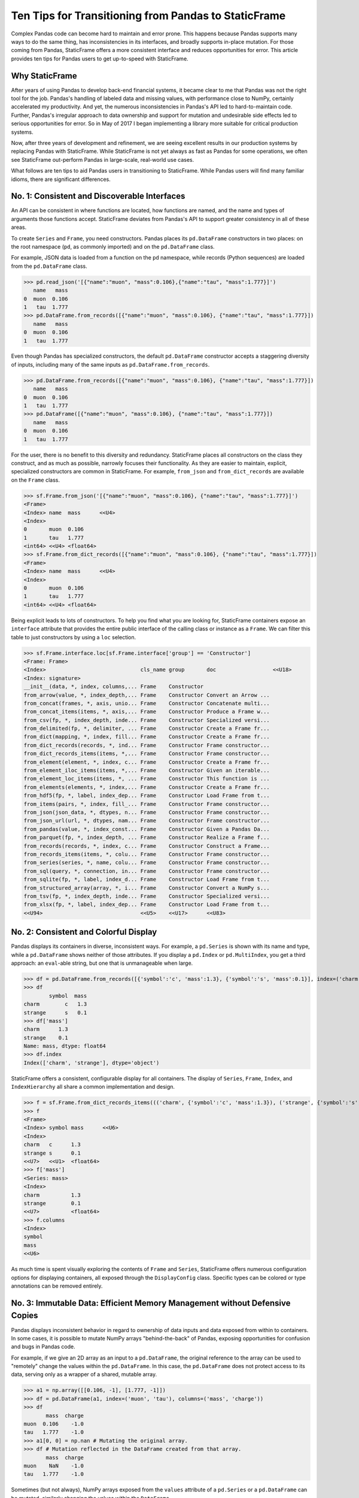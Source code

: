 


Ten Tips for Transitioning from Pandas to StaticFrame
====================================================================

Complex Pandas code can become hard to maintain and error prone. This happens because Pandas supports many ways to do the same thing, has inconsistencies in its interfaces, and broadly supports in-place mutation. For those coming from Pandas, StaticFrame offers a more consistent interface and reduces opportunities for error. This article provides ten tips for Pandas users to get up-to-speed with StaticFrame.


Why StaticFrame
______________________

After years of using Pandas to develop back-end financial systems, it became clear to me that Pandas was not the right tool for the job. Pandas's handling of labeled data and missing values, with performance close to NumPy, certainly accelerated my productivity. And yet, the numerous inconsistencies in Pandas's API led to hard-to-maintain code. Further, Pandas's irregular approach to data ownership and support for mutation and undesirable side effects led to serious opportunities for error. So in May of 2017 I began implementing a library more suitable for critical production systems.

Now, after three years of development and refinement, we are seeing excellent results in our production systems by replacing Pandas with StaticFrame. While StaticFrame is not yet always as fast as Pandas for some operations, we often see StaticFrame out-perform Pandas in large-scale, real-world use cases.

What follows are ten tips to aid Pandas users in transitioning to StaticFrame. While Pandas users will find many familiar idioms, there are significant differences.


No. 1: Consistent and Discoverable Interfaces
____________________________________________________


An API can be consistent in where functions are located, how functions are named, and the name and types of arguments those functions accept. StaticFrame deviates from Pandas's API to support greater consistency in all of these areas.

To create ``Series`` and ``Frame``, you need constructors. Pandas places its ``pd.DataFrame`` constructors in two places: on the root namespace (``pd``, as commonly imported) and on the ``pd.DataFrame`` class.

For example, JSON data is loaded from a function on the ``pd`` namespace, while records (Python sequences) are loaded from the ``pd.DataFrame`` class.


>>> pd.read_json('[{"name":"muon", "mass":0.106},{"name":"tau", "mass":1.777}]')
   name   mass
0  muon  0.106
1   tau  1.777
>>> pd.DataFrame.from_records([{"name":"muon", "mass":0.106}, {"name":"tau", "mass":1.777}])
   name   mass
0  muon  0.106
1   tau  1.777


Even though Pandas has specialized constructors, the default ``pd.DataFrame`` constructor accepts a staggering diversity of inputs, including many of the same inputs as ``pd.DataFrame.from_records``.

>>> pd.DataFrame.from_records([{"name":"muon", "mass":0.106}, {"name":"tau", "mass":1.777}])
   name   mass
0  muon  0.106
1   tau  1.777
>>> pd.DataFrame([{"name":"muon", "mass":0.106}, {"name":"tau", "mass":1.777}])
   name   mass
0  muon  0.106
1   tau  1.777


For the user, there is no benefit to this diversity and redundancy. StaticFrame places all constructors on the class they construct, and as much as possible, narrowly focuses their functionality. As they are easier to maintain, explicit, specialized constructors are common in StaticFrame. For example, ``from_json`` and ``from_dict_records`` are available on the ``Frame`` class.

>>> sf.Frame.from_json('[{"name":"muon", "mass":0.106}, {"name":"tau", "mass":1.777}]')
<Frame>
<Index> name  mass      <<U4>
<Index>
0       muon  0.106
1       tau   1.777
<int64> <<U4> <float64>
>>> sf.Frame.from_dict_records([{"name":"muon", "mass":0.106}, {"name":"tau", "mass":1.777}])
<Frame>
<Index> name  mass      <<U4>
<Index>
0       muon  0.106
1       tau   1.777
<int64> <<U4> <float64>


Being explicit leads to lots of constructors. To help you find what you are looking for, StaticFrame containers expose an ``interface`` attribute that provides the entire public interface of the calling class or instance as a ``Frame``. We can filter this table to just constructors by using a ``loc`` selection.

>>> sf.Frame.interface.loc[sf.Frame.interface['group'] == 'Constructor']
<Frame: Frame>
<Index>                              cls_name group       doc                  <<U18>
<Index: signature>
__init__(data, *, index, columns,... Frame    Constructor
from_arrow(value, *, index_depth,... Frame    Constructor Convert an Arrow ...
from_concat(frames, *, axis, unio... Frame    Constructor Concatenate multi...
from_concat_items(items, *, axis,... Frame    Constructor Produce a Frame w...
from_csv(fp, *, index_depth, inde... Frame    Constructor Specialized versi...
from_delimited(fp, *, delimiter, ... Frame    Constructor Create a Frame fr...
from_dict(mapping, *, index, fill... Frame    Constructor Create a Frame fr...
from_dict_records(records, *, ind... Frame    Constructor Frame constructor...
from_dict_records_items(items, *,... Frame    Constructor Frame constructor...
from_element(element, *, index, c... Frame    Constructor Create a Frame fr...
from_element_iloc_items(items, *,... Frame    Constructor Given an iterable...
from_element_loc_items(items, *, ... Frame    Constructor This function is ...
from_elements(elements, *, index,... Frame    Constructor Create a Frame fr...
from_hdf5(fp, *, label, index_dep... Frame    Constructor Load Frame from t...
from_items(pairs, *, index, fill_... Frame    Constructor Frame constructor...
from_json(json_data, *, dtypes, n... Frame    Constructor Frame constructor...
from_json_url(url, *, dtypes, nam... Frame    Constructor Frame constructor...
from_pandas(value, *, index_const... Frame    Constructor Given a Pandas Da...
from_parquet(fp, *, index_depth, ... Frame    Constructor Realize a Frame f...
from_records(records, *, index, c... Frame    Constructor Construct a Frame...
from_records_items(items, *, colu... Frame    Constructor Frame constructor...
from_series(series, *, name, colu... Frame    Constructor Frame constructor...
from_sql(query, *, connection, in... Frame    Constructor Frame constructor...
from_sqlite(fp, *, label, index_d... Frame    Constructor Load Frame from t...
from_structured_array(array, *, i... Frame    Constructor Convert a NumPy s...
from_tsv(fp, *, index_depth, inde... Frame    Constructor Specialized versi...
from_xlsx(fp, *, label, index_dep... Frame    Constructor Load Frame from t...
<<U94>                               <<U5>    <<U17>      <<U83>



No. 2: Consistent and Colorful Display
___________________________________________


Pandas displays its containers in diverse, inconsistent ways. For example, a ``pd.Series`` is shown with its name and type, while a ``pd.DataFrame`` shows neither of those attributes. If you display a ``pd.Index`` or ``pd.MultiIndex``, you get a third approach: an ``eval``-able string, but one that is unmanageable when large.

>>> df = pd.DataFrame.from_records([{'symbol':'c', 'mass':1.3}, {'symbol':'s', 'mass':0.1}], index=('charm', 'strange'))
>>> df
        symbol  mass
charm        c   1.3
strange      s   0.1
>>> df['mass']
charm      1.3
strange    0.1
Name: mass, dtype: float64
>>> df.index
Index(['charm', 'strange'], dtype='object')


StaticFrame offers a consistent, configurable display for all containers. The display of ``Series``, ``Frame``, ``Index``, and ``IndexHierarchy`` all share a common implementation and design.

>>> f = sf.Frame.from_dict_records_items((('charm', {'symbol':'c', 'mass':1.3}), ('strange', {'symbol':'s', 'mass':0.1})))
>>> f
<Frame>
<Index> symbol mass      <<U6>
<Index>
charm   c      1.3
strange s      0.1
<<U7>   <<U1>  <float64>
>>> f['mass']
<Series: mass>
<Index>
charm          1.3
strange        0.1
<<U7>          <float64>
>>> f.columns
<Index>
symbol
mass
<<U6>


As much time is spent visually exploring the contents of ``Frame`` and ``Series``, StaticFrame offers numerous configuration options for displaying containers, all exposed through the ``DisplayConfig`` class. Specific types can be colored or type annotations can be removed entirely.


.. image:: https://raw.githubusercontent.com/InvestmentSystems/static-frame/master/doc/images/animate-display-config.svg
   :align: center


No. 3: Immutable Data: Efficient Memory Management without Defensive Copies
___________________________________________________________________________________


Pandas displays inconsistent behavior in regard to ownership of data inputs and data exposed from within to containers. In some cases, it is possible to mutate NumPy arrays "behind-the-back" of Pandas, exposing opportunities for confusion and bugs in Pandas code.

For example, if we give an 2D array as an input to a ``pd.DataFrame``, the original reference to the array can be used to "remotely" change the values within the ``pd.DataFrame``. In this case, the ``pd.DataFrame`` does not protect access to its data, serving only as a wrapper of a shared, mutable array.

>>> a1 = np.array([[0.106, -1], [1.777, -1]])
>>> df = pd.DataFrame(a1, index=('muon', 'tau'), columns=('mass', 'charge'))
>>> df
       mass  charge
muon  0.106    -1.0
tau   1.777    -1.0
>>> a1[0, 0] = np.nan # Mutating the original array.
>>> df # Mutation reflected in the DataFrame created from that array.
       mass  charge
muon    NaN    -1.0
tau   1.777    -1.0


Sometimes (but not always), NumPy arrays exposed from the ``values`` attribute of a ``pd.Series`` or a ``pd.DataFrame`` can be mutated, similarly changing the values within the ``DataFrame``.


>>> a2 = df['charge'].values
>>> a2
array([-1., -1.])
>>> a2[1] = np.nan # Mutating the array from .values.
>>> df # Mutation reflected in the DataFrame.
       mass  charge
muon    NaN    -1.0
tau   1.777     NaN


With StaticFrame, there is no vulnerability of "behind the back" mutation: as StaticFrame manages immutable NumPy arrays, arrays cannot be mutated from containers or from direct access to underlying arrays.


>>> f = sf.Frame.from_dict_records_items((('charm', {'symbol':'c', 'mass':1.3}), ('strange', {'symbol':'s', 'mass':0.1})))
>>> f.loc['charm', 'mass'] = np.nan
Traceback (most recent call last):
  File "<console>", line 1, in <module>
TypeError: 'InterfaceGetItem' object does not support item assignment
>>> f['mass'].values[1] = 100
Traceback (most recent call last):
  File "<console>", line 1, in <module>
ValueError: assignment destination is read-only


While immutable data reduces opportunities for error, it also offers performance advantages. For example, when creating a new ``Frame`` with a new ``name`` attribute, underlying data is not copied. Instead, references to the same immutable array are shared. Such "no-copy" operations are thus fast and light-weight.

>>> f.rename('fermion')
<Frame: fermion>
<Index>          symbol mass      <<U6>
<Index>
charm            c      1.3
strange          s      0.1
<<U7>            <<U1>  <float64>


Similarly, some types of concatenation (horizontal, axis-1 concatenation on aligned indices) can be done without copying data. Concatenating a ``Series`` to this ``Frame`` does not require copying underlying data to the new ``Frame``: it simply holds references to the data already allocated.

>>> s = sf.Series.from_dict(dict(charm=0.666, strange=-0.333), name='charge')
>>> sf.Frame.from_concat((f, s), axis=1)
<Frame>
<Index> symbol mass      charge    <<U6>
<Index>
charm   c      1.3       0.666
strange s      0.1       -0.333
<<U7>   <<U1>  <float64> <float64>




No. 4: Assignment is a Function that Preserves Types
_____________________________________________________________


While Pandas permits arbitrary forms of assignment, those assignments happen in-place, making getting the right derived type (when needed) difficult, and resulting in some undesirable behavior. For example, a float assigned into an integer ``pd.Series`` will have its floating-point components truncated without warning or error.

>>> s = pd.Series((-1, -1), index=('tau', 'down'))
>>> s
tau    -1
down   -1
dtype: int64
>>> s['down'] = -0.333 # Assigning a float.
>>> s # The -0.333 values was truncated to 0
tau    -1
down    0
dtype: int64


With StaticFrame's immutable data model, assignment is a function that returns a new container. This permits evaluating types to insure that the resultant array can completely contain the assigned value.


>>> s = sf.Series((-1, -1), index=('tau', 'down'))
>>> s
<Series>
<Index>
tau      -1
down     -1
<<U4>    <int64>
>>> s.assign['down'](-0.333)
<Series>
<Index>
tau      -1.0
down     -0.333
<<U4>    <float64>


Assignment on a ``Frame`` is similar: ``Frame`` assignment only mutates what needs to change, reusing unchanged columns without copying data. For example, assigning to a single value in a ``Frame`` results in only one new array being created; the unchanged arrays are reused in the new ``Frame``.


>>> f = sf.Frame.from_dict_records_items((('charm', {'charge':0.666, 'mass':1.3}), ('strange', {'charge':-0.333, 'mass':0.1})))
>>> f
<Frame>
<Index> charge    mass      <<U6>
<Index>
charm   0.666     1.3
strange -0.333    0.1
<<U7>   <float64> <float64>
>>> f.loc['charm', 'charge']
0.666
>>> f.assign.loc['charm', 'charge'](Fraction(2, 3)) # Assignment only affects one column.
<Frame>
<Index> charge   mass      <<U6>
<Index>
charm   2/3      1.3
strange -0.333   0.1
<<U7>   <object> <float64>



No. 5: Iterators are for Iterating and Function Application
________________________________________________________________


Pandas has separate functions for iteration and function application. For iteration there is ``pd.DataFrame.iteritems``, ``pd.DataFrame.iterrows``, ``pd.DataFrame.itertuples``, ``pd.DataFrame.groupby``; for function application there is ``pd.DataFrame.apply`` and ``pd.DataFrame.applymap``.

But since function application requires iteration, it is sensible for function application to be built on iteration. StaticFrame organizes iteration and function application by providing families of iterators (such as ``Frame.iter_array`` or ``Frame.iter_group_items``) that can be used for function application with an ``apply`` method. Functions for using mapping types (such as ``map_any`` and ``map_fill``) are also available on iterators. This means that once you know how you want to iterate, function application is a just a method away.

For example, we can create a ``Frame`` with ``Frame.from_records``:


>>> f = sf.Frame.from_records(((0.106, -1.0, 'lepton'), (1.777, -1.0, 'lepton'), (1.3, 0.666, 'quark'), (0.1, -0.333, 'quark')), columns=('mass', 'charge', 'type'), index=('muon', 'tau', 'charm', 'strange'))
>>> f
<Frame>
<Index> mass      charge    type   <<U6>
<Index>
muon    0.106     -1.0      lepton
tau     1.777     -1.0      lepton
charm   1.3       0.666     quark
strange 0.1       -0.333    quark


We can iterate over elements in a ``Series`` with ``iter_element()``. We can use the same iterator to do function application, simply by using the ``apply`` method.

>>> tuple(f['type'].iter_element())
('lepton', 'lepton', 'quark', 'quark')
>>> f['type'].iter_element().apply(lambda e: e.upper())
<Series>
<Index>
muon     LEPTON
tau      LEPTON
charm    QUARK
strange  QUARK
<<U7>    <<U6>


This approach is used for all iterators on all containers in StaticFrame. For example, we can use ``iter_element()`` and ``apply`` on ``Frame``.

>>> f.iter_element().apply(lambda e: str(e).rjust(8, '.'))
<Frame>
<Index> mass     charge   type     <<U6>
<Index>
muon    ...0.106 ....-1.0 ..lepton
tau     ...1.777 ....-1.0 ..lepton
charm   .....1.3 ...0.666 ...quark
strange .....0.1 ..-0.333 ...quark
<<U7>   <object> <object> <object>


For row or column iteration, a family of methods allows specifying the type of container to be used for the iterated rows or columns, i.e, with an array, with a ``NamedTuple``, or with a ``Series`` (``iter_array()``, ``iter_tuple()``, ``iter_series()``, respectively). These methods take an axis argument to determine whether iteration is by row or by column, and similarly expose an ``apply`` method for function application. To apply a function to columns, we can do the following.

>>> f[['mass', 'charge']].iter_array(axis=0).apply(np.sum)
<Series>
<Index>
mass     3.283
charge   -1.667
<<U6>    <float64>


If our ``apply`` function needs to process both key and value pairs, we can use the corresponding items iterator, calling the provided function with both key and value.


>>> f.iter_array_items(axis=0).apply(lambda k, v: v.sum() if k != 'type' else np.nan)
<Series>
<Index>
mass     3.283
charge   -1.667
type     nan
<<U6>    <float64>


Applying a function to a row instead of a column simply requires changing the axis argument.

>>> f.iter_series(axis=1).apply(lambda s: s['mass'] > 1 and s['type'] == 'quark')
<Series>
<Index>
muon     False
tau      False
charm    True
strange  False
<<U7>    <bool>

Group iteration and function application works the same way.

>>> f.iter_group('type').apply(lambda f: f['mass'].mean())
<Series>
<Index>
lepton   0.9415
quark    0.7000000000000001
<<U6>    <float64>
>>>




No. 6: Strict, Grow-Only Frames
_____________________________________________

A practical and efficient use of ``pd.DataFrame`` is to load initial data, then produce derived data by adding additional columns. ``StaticFrame`` makes this approach less vulnerable to error by offering a strict, grow-only version of a ``Frame`` called a ``FrameGO``. For example, once a ``FrameGO`` is created, new columns can be added while existing columns cannot be overwritten or mutated in-place.


>>> f = sf.FrameGO.from_records(((0.106, -1.0, 'lepton'), (1.777, -1.0, 'lepton'), (1.3, 0.666, 'quark'), (0.1, -0.333, 'quark')), columns=('mass', 'charge', 'type'), index=('muon', 'tau', 'charm', 'strange'))
>>> f['positive'] = f['charge'] > 0
>>> f
<FrameGO>
<IndexGO> mass      charge    type   positive <<U8>
<Index>
muon      0.106     -1.0      lepton False
tau       1.777     -1.0      lepton False
charm     1.3       0.666     quark  True
strange   0.1       -0.333    quark  False


This limited form of mutation meets a practical need. Further, converting back and forth from a ``Frame`` to a ``FrameGO`` (using ``Frame.to_frame_go()`` and ``FrameGO.to_frame()``) is a no-copy operation: underlying immutable arrays can be shared between the two containers.



No. 7: Everything is not a Nanosecond
__________________________________________________________________

Pandas models every date or timestamp as a NumPy nanosecond ``datetime64`` object, regardless of if nanosecond-level resolution is practical or appropriate. This has the amusing side effect of creating a "Y2262 problem" for Pandas: dates beyond 2262-04-11 cannot be expressed. While I can create a ``pd.DatetimeIndex`` up to 2262-04-11, one day further and Pandas raises an error.

>>> pd.date_range('1980', '2262-04-11')
DatetimeIndex(['1980-01-01', '1980-01-02', '1980-01-03', '1980-01-04',
               '1980-01-05', '1980-01-06', '1980-01-07', '1980-01-08',
               '1980-01-09', '1980-01-10',
               ...
               '2262-04-02', '2262-04-03', '2262-04-04', '2262-04-05',
               '2262-04-06', '2262-04-07', '2262-04-08', '2262-04-09',
               '2262-04-10', '2262-04-11'],
              dtype='datetime64[ns]', length=103100, freq='D')
>>> pd.date_range('1980', '2262-04-12')
Traceback (most recent call last):
pandas._libs.tslibs.np_datetime.OutOfBoundsDatetime: Out of bounds nanosecond timestamp: 2262-04-12 00:00:00


As indices are often used for date-time values far less granular than nanoseconds (such as dates, months, or years), StaticFrame offers the full range of NumPy typed ``datetime64`` indices. This permits exact date-time specification, and avoids the limits of nanosecond-based units.

While not possible with Pandas, creating an index of years or dates extending to the year 3000 is not a problem with StaticFrame.

>>> sf.IndexYear.from_year_range(1980, 3000).tail()
<IndexYear>
2996
2997
2998
2999
3000
<datetime64[Y]>
>>> sf.IndexDate.from_year_range(1980, 3000).tail()
<IndexDate>
3000-12-27
3000-12-28
3000-12-29
3000-12-30
3000-12-31
<datetime64[D]>


No. 8: Well-Behaved Hierarchical Indices
___________________________________________


Hierarchical indices permit fitting many dimensions into one. Using hierarchical indices, *n*-dimensional data can be encoded into a single ``Series`` or ``Frame``.

Pandas implementation of hierarchical indices, the ``pd.MultiIndex``, behaves inconsistently, again forcing client code to handle unnecessary variability. We can begin by creating a ``pd.DataFrame`` and setting a ``pd.MultiIndex``.


>>> df = pd.DataFrame.from_records([('muon', 0.106, -1.0, 'lepton'), ('tau', 1.777, -1.0, 'lepton'), ('charm', 1.3, 0.666, 'quark'), ('strange', 0.1, -0.333, 'quark')], columns=('name', 'mass', 'charge', 'type'))
>>> df.set_index(['type', 'name'], inplace=True)
>>> df
                 mass  charge
type   name
lepton muon     0.106  -1.000
       tau      1.777  -1.000
quark  charm    1.300   0.666
       strange  0.100  -0.333


When selecting subsets of data from the ``pd.MultiIndex``, whether or not Pandas returns a ``pd.MultiIndex`` or 1D index depends on how the selection is made. For example, implicitly selecting a single outer level reduces the ``pd.MultiIndex`` to a normal ``pd.Index``, yet an equivalent selection, using a slice, retains the ``pd.MultiIndex``.


>>> df.loc['quark']
         mass  charge
name
charm     1.3   0.666
strange   0.1  -0.333
>>> df.iloc[2:]
               mass  charge
type  name
quark charm     1.3   0.666
      strange   0.1  -0.333


The meaning of positional arguments in a ``loc`` selection with a ``pd.MultiIndex`` is similarly inconsistent. In general usage with a ``pd.DataFrame``, when two arguments are given to ``loc``, the first argument is a row selector, the second argument is a column selector.

>>> df.loc['lepton', 'mass'] # Selects "lepton" from row, "mass" from columns
name
muon    0.106
tau     1.777
Name: mass, dtype: float64


However, in opposition to the common behavior, Pandas will sometimes (depending on the value of the  argument) use the second argument in ``loc`` not as a column selection, but rather as an inner-level ``pd.MultiIndex`` selection on the rows.

>>> df.loc['lepton', 'tau'] # Selects lepton and tau from rows
mass      1.777
charge   -1.000
Name: (lepton, tau), dtype: float64


If a column selection is required, the expected behavior can be restored by wrapping the hierarchical row selection within a ``pd.IndexSlice`` selector.


>>> df.loc[pd.IndexSlice['lepton', 'tau'], 'charge']
-1.0


This inconsistency in the meaning of the positional arguments given to ``loc`` is unnecessary and makes Pandas code harder to maintain: what is intended from the usage of ``loc`` cannot be known without knowing what labels might be found in that index.

StaticFrame's ``IndexHierarchy`` offers more consistent behavior. We will create an equivalent ``Frame`` and set an ``IndexHierarchy``.


>>> f = sf.Frame.from_records((('muon', 0.106, -1.0, 'lepton'), ('tau', 1.777, -1.0, 'lepton'), ('charm', 1.3, 0.666, 'quark'), ('strange', 0.1, -0.333, 'quark')), columns=('name', 'mass', 'charge', 'type'))
>>> f = f.set_index_hierarchy(('type', 'name'), drop=True)
>>> f
<Frame>
<Index>                                    mass      charge    <<U6>
<IndexHierarchy: ('type', 'name')>
lepton                             muon    0.106     -1.0
lepton                             tau     1.777     -1.0
quark                              charm   1.3       0.666
quark                              strange 0.1       -0.333
<<U6>                              <<U7>   <float64> <float64>


Unlike Pandas, a selection never automatically reduces the ``IndexHierarchy`` to an ``Index``. If reduction is needed, the ``Frame.relabel_drop_level()`` can be used. This is a lightweight operation that does not copy underlying data. Notice also that an ``sf.HLoc`` selection modifier, similar to ``pd.IndexSlice`` is always required for partial selections within a hierarchical index.


>>> f.loc[sf.HLoc['quark']]
<Frame>
<Index>                                    mass      charge    <<U6>
<IndexHierarchy: ('type', 'name')>
quark                              charm   1.3       0.666
quark                              strange 0.1       -0.333
<<U5>                              <<U7>   <float64> <float64>
>>> f.iloc[2:]
<Frame>
<Index>                                    mass      charge    <<U6>
<IndexHierarchy: ('type', 'name')>
quark                              charm   1.3       0.666
quark                              strange 0.1       -0.333
<<U5>                              <<U7>   <float64> <float64>
>>> f.iloc[2:].relabel_drop_level(1)
<Frame>
<Index> mass      charge    <<U6>
<Index>
charm   1.3       0.666
strange 0.1       -0.333
<<U7>   <float64> <float64>


Further, unlike Pandas, StaticFrame is consistent in what positional ``loc`` arguments mean: the first argument is always a row selector, the second argument is always a column selector. For selection within an ``IndexHierarchy``, the ``sf.HLoc`` selection modifier is required to specify selection at arbitrary depths within the hierarchy. This approach makes StaticFrame code easier to understand and maintain.

>>> f.loc[sf.HLoc['lepton']]
<Frame>
<Index>                                  mass      charge    <<U6>
<IndexHierarchy: ('type', 'name')>
lepton                             muon  0.106     -1.0
lepton                             tau   1.777     -1.0
<<U6>                              <<U4> <float64> <float64>
>>> f.loc[sf.HLoc[:, ['muon', 'strange']], 'mass']
<Series: mass>
<IndexHierarchy: ('type', 'name')>
lepton                             muon    0.106
quark                              strange 0.1
<<U6>                              <<U7>   <float64>






No. 9: Indices are Always Unique
_______________________________________________

It is natural to think index and column labels on a ``pd.DataFrame`` are unique identifiers: their interfaces suggest that they are like Python dictionaries, where keys are always unique. Pandas indices, however, are not constrained to unique values. Creating an index on a ``pd.Frame`` with duplicates means that, for some single-label selections, a ``pd.Series`` will be returned, but for other single-label selections, a ``pd.DataFrame`` will be returned.


>>> df = pd.DataFrame.from_records([('muon', 0.106, -1.0, 'lepton'), ('tau', 1.777, -1.0, 'lepton'), ('charm', 1.3, 0.666, 'quark'), ('strange', 0.1, -0.333, 'quark')], columns=('name', 'mass', 'charge', 'type'))
>>> df.set_index('charge', inplace=True) # Creating an index with duplicated labels
>>> df
           name   mass    type
charge
-1.000     muon  0.106  lepton
-1.000      tau  1.777  lepton
 0.666    charm  1.300   quark
-0.333  strange  0.100   quark
>>> df.loc[-1.0] # Selecting a non-unique label results in a pd.DataFrame
        name   mass    type
charge
-1.0    muon  0.106  lepton
-1.0     tau  1.777  lepton
>>> df.loc[0.666] # Selecting a unique label results in a pd.Series
name    charm
mass      1.3
type    quark
Name: 0.666, dtype: object


Pandas support of non-unique indices makes client code more complicated by having to handle selections that sometimes return a ``pd.Series`` and other times returns a ``pd.DataFrame``. Further, uniqueness of indices is often a simple and effective check of data coherency.

In interfaces like ``pd.DataFrame.set_index``, Pandas provides an optional check of uniqueness, called ``verify_integrity``. While it seems obvious that integrity is desirable, by default Pandas disables ``verify_integrity``.


>>> df.set_index('type', verify_integrity=True)
Traceback (most recent call last):
ValueError: Index has duplicate keys: Index(['lepton', 'quark'], dtype='object', name='type')


In StaticFrame, indices are always unique. Attempting to set a non-unique index will always raise an exception. This constraint eliminates opportunities for mistakenly introducing duplicates in indices.


>>> f = sf.Frame.from_records((('muon', 0.106, -1.0, 'lepton'), ('tau', 1.777, -1.0, 'lepton'), ('charm', 1.3, 0.666, 'quark'), ('strange', 0.1, -0.333, 'quark')), columns=('name', 'mass', 'charge', 'type'))
>>> f
<Frame>
<Index> name    mass      charge    type   <<U6>
<Index>
0       muon    0.106     -1.0      lepton
1       tau     1.777     -1.0      lepton
2       charm   1.3       0.666     quark
3       strange 0.1       -0.333    quark
<int64> <<U7>   <float64> <float64> <<U6>
>>> f.set_index('type')
Traceback (most recent call last):
static_frame.core.exception.ErrorInitIndex: labels (4) have non-unique values (2)



No. 10: There and Back Again to Pandas
____________________________________________________

StaticFrame is designed to work in environments side-by-side with Pandas. Going back and forth is made possible with specialized constructors and exporters, such as ``Frame.from_pandas`` or ``Series.to_pandas``.


>>> df = pd.DataFrame.from_records([('muon', 0.106, -1.0, 'lepton'), ('tau', 1.777, -1.0, 'lepton'), ('charm', 1.3, 0.666, 'quark'), ('strange', 0.1, -0.333, 'quark')], columns=('name', 'mass', 'charge', 'type'))
>>> df
      name   mass  charge    type
0     muon  0.106  -1.000  lepton
1      tau  1.777  -1.000  lepton
2    charm  1.300   0.666   quark
3  strange  0.100  -0.333   quark
>>> sf.Frame.from_pandas(df)
<Frame>
<Index> name     mass      charge    type     <object>
<Index>
0       muon     0.106     -1.0      lepton
1       tau      1.777     -1.0      lepton
2       charm    1.3       0.666     quark
3       strange  0.1       -0.333    quark
<int64> <object> <float64> <float64> <object>



Conclusion
____________________________________________________


The concept of a "data frame" came long before Pandas. Today, the data frame finds realization in a wide variety of languages and implementations. Pandas will continue to provide an excellent resource to a broad community of users. However, for situations where correctness and code maintainability are critical, StaticFrame offers an alternative designed to be more consistent and reduce opportunities for error.